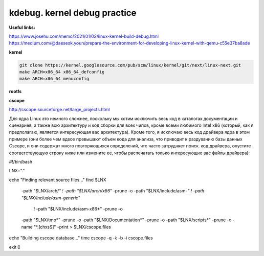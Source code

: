 kdebug. kernel debug practice
'''''''''''''''''''''''''''''

**Useful links:**

https://www.josehu.com/memo/2021/01/02/linux-kernel-build-debug.html
https://medium.com/@daeseok.youn/prepare-the-environment-for-developing-linux-kernel-with-qemu-c55e37ba8ade


**kernel**

.. code::

 git clone https://kernel.googlesource.com/pub/scm/linux/kernel/git/next/linux-next.git
 make ARCH=x86_64 x86_64_defconfig 
 make ARCH=x86_64 menuconfig
 
**rootfs**
 
**cscope**

http://cscope.sourceforge.net/large_projects.html

Для ядра Linux это немного сложнее, поскольку мы хотим исключить весь код в каталогах документации и сценариев, а также всю архитектуру и код сборки для всех чипов,
кроме всеми любимого Intel x86 (который, как я предполагаю, является интересующая вас архитектура). Кроме того, я исключаю весь код драйвера ядра в этом примере 
(они более чем вдвое превышают объем кода для анализа, что приводит к раздуванию базы данных Cscope, и они содержат много повторяющихся определений, что часто 
затрудняет поиск. код драйвера, опустите соответствующую строку ниже или измените ее, чтобы распечатать только интересующие вас файлы драйвера):

.. code::

#!/bin/bash

LNX="."

echo "Finding relevant source files..."
find $LNX                                                                \
    -path "$LNX/arch/*" ! -path "$LNX/arch/x86*" -prune -o               \
    -path "$LNX/include/asm-*" ! -path "$LNX/include/asm-generic*"       \
                               ! -path "$LNX/include/asm-x86*" -prune -o \
    -path "$LNX/tmp*" -prune -o                                          \
    -path "$LNX/Documentation*" -prune -o                                \
    -path "$LNX/scripts*" -prune -o                                      \
    -name "*.[chxsS]" -print > $LNX/cscope.files

echo "Building cscope database..."
time cscope -q -k -b -i cscope.files

exit 0


